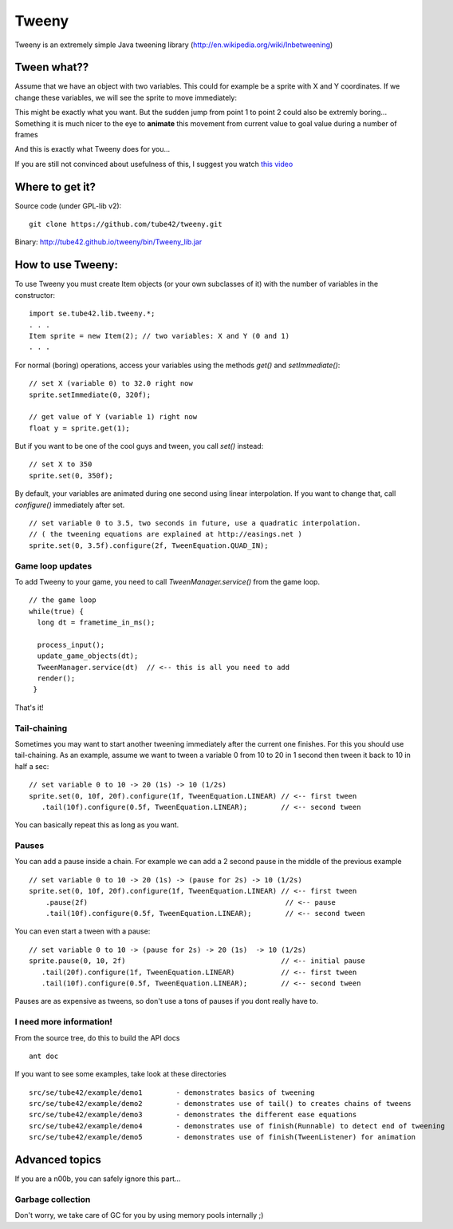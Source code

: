 Tweeny
======

Tweeny is an extremely simple Java tweening library (http://en.wikipedia.org/wiki/Inbetweening)

Tween  what??
-------------
Assume that we have an object with two variables. This could for example be a sprite with X and Y coordinates.
If we change these variables, we will see the sprite to move immediately:

.. image:: http://tube42.github.io/tweeny/notween.gif

This might be exactly what you want. But the sudden jump from point 1 to point 2 could also be extremly boring...
Something it is much nicer to the eye to **animate** this movement from current value to goal value during a number of frames

.. image:: http://tube42.github.io/tweeny/tween.gif

And this is exactly what Tweeny does for you...


If you are still not convinced about usefulness of this, I suggest you watch `this video <http://www.youtube.com/watch?v=Fy0aCDmgnxg>`_

Where to get it?
----------------

Source code (under GPL-lib v2):
:: 
 git clone https://github.com/tube42/tweeny.git


Binary: http://tube42.github.io/tweeny/bin/Tweeny_lib.jar 


How to use Tweeny:
------------------
To use Tweeny you must create Item objects (or your own subclasses of it) with the number of variables in the constructor:
::
    import se.tube42.lib.tweeny.*;
    . . .
    Item sprite = new Item(2); // two variables: X and Y (0 and 1)
    . . .  


For normal (boring) operations, access your variables using the methods *get()* and *setImmediate()*:
::
 // set X (variable 0) to 32.0 right now
 sprite.setImmediate(0, 320f);
 
 // get value of Y (variable 1) right now
 float y = sprite.get(1);

But if you want to be one of the cool guys and tween, you call *set()* instead:
::
 // set X to 350
 sprite.set(0, 350f);

By default, your variables are animated during one second using linear interpolation.
If you want to change that, call *configure()* immediately after set.
::
 // set variable 0 to 3.5, two seconds in future, use a quadratic interpolation.
 // ( the tweening equations are explained at http://easings.net )
 sprite.set(0, 3.5f).configure(2f, TweenEquation.QUAD_IN);

Game loop updates
~~~~~~~~~~~~~~~~~
To add Tweeny to your game, you need to call *TweenManager.service()* from the game loop. 
::
 // the game loop
 while(true) {
   long dt = frametime_in_ms();

   process_input();
   update_game_objects(dt);   
   TweenManager.service(dt)  // <-- this is all you need to add
   render();
  }

That's it!


Tail-chaining
~~~~~~~~~~~~~
Sometimes you may want to start another tweening immediately after the current one finishes.
For this you should use tail-chaining.
As an example, assume we want to tween a variable 0 from 10 to 20 in 1 second then tween it back to 10 in half a sec:
::
 // set variable 0 to 10 -> 20 (1s) -> 10 (1/2s)
 sprite.set(0, 10f, 20f).configure(1f, TweenEquation.LINEAR) // <-- first tween
    .tail(10f).configure(0.5f, TweenEquation.LINEAR);        // <-- second tween

You can basically repeat this as long as you want.

Pauses
~~~~~~
You can add a pause inside a chain. For example we can add a 2 second pause in the middle of the previous example
::
    // set variable 0 to 10 -> 20 (1s) -> (pause for 2s) -> 10 (1/2s)
    sprite.set(0, 10f, 20f).configure(1f, TweenEquation.LINEAR) // <-- first tween
        .pause(2f)                                               // <-- pause
        .tail(10f).configure(0.5f, TweenEquation.LINEAR);        // <-- second tween

You can even start a tween with a pause:
::
 // set variable 0 to 10 -> (pause for 2s) -> 20 (1s)  -> 10 (1/2s)
 sprite.pause(0, 10, 2f)                                     // <-- initial pause
    .tail(20f).configure(1f, TweenEquation.LINEAR)           // <-- first tween
    .tail(10f).configure(0.5f, TweenEquation.LINEAR);        // <-- second tween

Pauses are as expensive as tweens, so don't use a tons of pauses if you dont really have to.     

I need more information!
~~~~~~~~~~~~~~~~~~~~~~~~
From the source tree, do this to build the API docs
::
 ant doc

If you want to see some examples, take look at these directories
:: 
 src/se/tube42/example/demo1        - demonstrates basics of tweening
 src/se/tube42/example/demo2        - demonstrates use of tail() to creates chains of tweens 
 src/se/tube42/example/demo3        - demonstrates the different ease equations 
 src/se/tube42/example/demo4        - demonstrates use of finish(Runnable) to detect end of tweening
 src/se/tube42/example/demo5        - demonstrates use of finish(TweenListener) for animation
 


Advanced topics
---------------
If you are a n00b, you can safely ignore this part...


Garbage collection
~~~~~~~~~~~~~~~~~~
Don't worry, we take care of GC for you by using memory pools internally ;)
